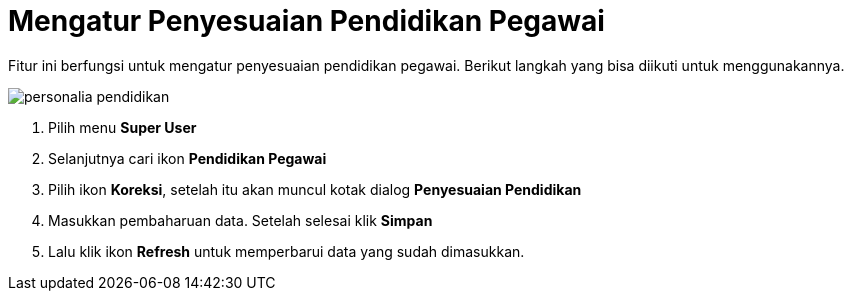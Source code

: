 = Mengatur Penyesuaian Pendidikan Pegawai

Fitur ini berfungsi untuk mengatur penyesuaian pendidikan pegawai. Berikut langkah yang bisa diikuti untuk menggunakannya.

image::../images-personalia/personalia-pendidikan.png[align="center"]

1. Pilih menu *Super User*
2. Selanjutnya cari ikon *Pendidikan Pegawai*
3. Pilih ikon *Koreksi*, setelah itu akan muncul kotak dialog *Penyesuaian Pendidikan* 
4. Masukkan pembaharuan data. Setelah selesai klik *Simpan*
5. Lalu klik ikon *Refresh* untuk memperbarui data yang sudah dimasukkan.